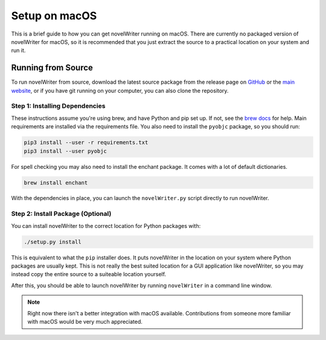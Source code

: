 .. _a_setup_mac:

**************
Setup on macOS
**************

.. _GitHub: https://github.com/vkbo/novelWriter/releases
.. _main website: https://novelwriter.io
.. _brew docs: https://docs.brew.sh/Homebrew-and-Python

This is a brief guide to how you can get novelWriter running on macOS. There are currently no
packaged version of novelWriter for macOS, so it is recommended that you just extract the source to a
practical location on your system and run it.


Running from Source
===================

To run novelWriter from source, download the latest source package from the release page on
GitHub_ or the `main website`_, or if you have git running on your computer, you can also clone the
repository.


Step 1: Installing Dependencies
-------------------------------

These instructions assume you're using brew, and have Python and pip set up. If not, see the
`brew docs`_ for help. Main requirements are installed via the requirements file. You also need to
install the ``pyobjc`` package, so you should run:

.. code-block:: console

   pip3 install --user -r requirements.txt
   pip3 install --user pyobjc

For spell checking you may also need to install the enchant package. It comes with a lot of default
dictionaries.

.. code-block:: console

   brew install enchant

With the dependencies in place, you can launch the ``novelWriter.py`` script directly to run
novelWriter.


Step 2: Install Package (Optional)
----------------------------------

You can install novelWriter to the correct location for Python packages with:

.. code-block:: console

   ./setup.py install

This is equivalent to what the ``pip`` installer does. It puts novelWriter in the location on your
system where Python packages are usually kept. This is not really the best suited location for a
GUI application like novelWriter, so you may instead copy the entire source to a suiteable location
yourself.

After this, you should be able to launch novelWriter by running ``novelWriter`` in a command line
window.

.. note::
   Right now there isn't a better integration with macOS available. Contributions from someone more
   familiar with macOS would be very much appreciated.
